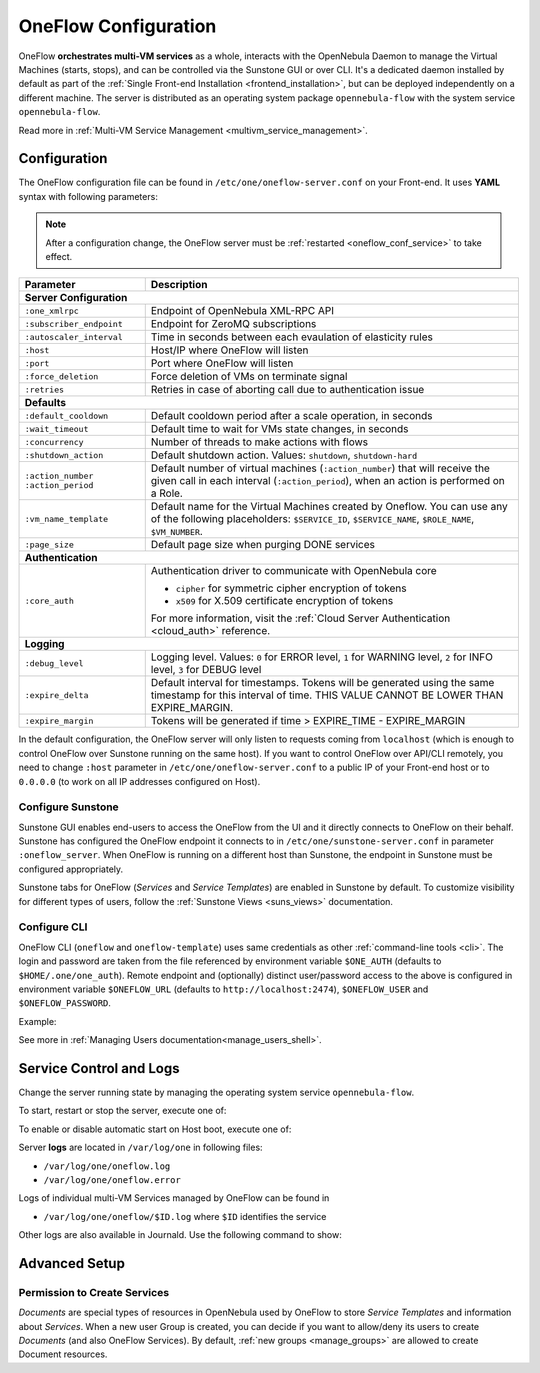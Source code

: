 .. _appflow_configure:
.. _oneflow_conf:

=====================
OneFlow Configuration
=====================

OneFlow **orchestrates multi-VM services** as a whole, interacts with the OpenNebula Daemon to manage the Virtual Machines (starts, stops), and can be controlled via the Sunstone GUI or over CLI. It's a dedicated daemon installed by default as part of the :ref:`Single Front-end Installation <frontend_installation>`, but can be deployed independently on a different machine. The server is distributed as an operating system package ``opennebula-flow`` with the system service ``opennebula-flow``.

Read more in :ref:`Multi-VM Service Management <multivm_service_management>`.

Configuration
=============

The OneFlow configuration file can be found in ``/etc/one/oneflow-server.conf`` on your Front-end. It uses **YAML** syntax with following parameters:

.. note::

    After a configuration change, the OneFlow server must be :ref:`restarted <oneflow_conf_service>` to take effect.

+---------------------------+-------------------------------------------------------------------------------------------------------------------------------------------------------------------------+
|       Parameter           |                                                                               Description                                                                               |
+===========================+=========================================================================================================================================================================+
| **Server Configuration**                                                                                                                                                                            |
+---------------------------+-------------------------------------------------------------------------------------------------------------------------------------------------------------------------+
| ``:one_xmlrpc``           | Endpoint of OpenNebula XML-RPC API                                                                                                                                      |
+---------------------------+-------------------------------------------------------------------------------------------------------------------------------------------------------------------------+
| ``:subscriber_endpoint``  | Endpoint for ZeroMQ subscriptions                                                                                                                                       |
+---------------------------+-------------------------------------------------------------------------------------------------------------------------------------------------------------------------+
| ``:autoscaler_interval``  | Time in seconds between each evaulation of elasticity rules                                                                                                             |
+---------------------------+-------------------------------------------------------------------------------------------------------------------------------------------------------------------------+
| ``:host``                 | Host/IP where OneFlow will listen                                                                                                                                       |
+---------------------------+-------------------------------------------------------------------------------------------------------------------------------------------------------------------------+
| ``:port``                 | Port where OneFlow will listen                                                                                                                                          |
+---------------------------+-------------------------------------------------------------------------------------------------------------------------------------------------------------------------+
| ``:force_deletion``       | Force deletion of VMs on terminate signal                                                                                                                               |
+---------------------------+-------------------------------------------------------------------------------------------------------------------------------------------------------------------------+
| ``:retries``              | Retries in case of aborting call due to authentication issue                                                                                                            |
+---------------------------+-------------------------------------------------------------------------------------------------------------------------------------------------------------------------+
| **Defaults**                                                                                                                                                                                        |
+---------------------------+-------------------------------------------------------------------------------------------------------------------------------------------------------------------------+
| ``:default_cooldown``     | Default cooldown period after a scale operation, in seconds                                                                                                             |
+---------------------------+-------------------------------------------------------------------------------------------------------------------------------------------------------------------------+
| ``:wait_timeout``         | Default time to wait for VMs state changes, in seconds                                                                                                                  |
+---------------------------+-------------------------------------------------------------------------------------------------------------------------------------------------------------------------+
| ``:concurrency``          | Number of threads to make actions with flows                                                                                                                            |
+---------------------------+-------------------------------------------------------------------------------------------------------------------------------------------------------------------------+
| ``:shutdown_action``      | Default shutdown action. Values: ``shutdown``, ``shutdown-hard``                                                                                                        |
+---------------------------+-------------------------------------------------------------------------------------------------------------------------------------------------------------------------+
| ``:action_number``        | Default number of virtual machines (``:action_number``) that will receive the given call in each interval (``:action_period``),                                         |
| ``:action_period``        | when an action is performed on a Role.                                                                                                                                  |
+---------------------------+-------------------------------------------------------------------------------------------------------------------------------------------------------------------------+
| ``:vm_name_template``     | Default name for the Virtual Machines created by Oneflow. You can use any of the following placeholders:                                                                |
|                           | ``$SERVICE_ID``, ``$SERVICE_NAME``, ``$ROLE_NAME``, ``$VM_NUMBER``.                                                                                                     |
+---------------------------+-------------------------------------------------------------------------------------------------------------------------------------------------------------------------+
| ``:page_size``            | Default page size when purging DONE services                                                                                                                            |
+---------------------------+-------------------------------------------------------------------------------------------------------------------------------------------------------------------------+
| **Authentication**                                                                                                                                                                                  |
+---------------------------+-------------------------------------------------------------------------------------------------------------------------------------------------------------------------+
| ``:core_auth``            | Authentication driver to communicate with OpenNebula core                                                                                                               |
|                           |                                                                                                                                                                         |
|                           | * ``cipher`` for symmetric cipher encryption of tokens                                                                                                                  |
|                           | * ``x509`` for X.509 certificate encryption of tokens                                                                                                                   |
|                           |                                                                                                                                                                         |
|                           | For more information, visit the :ref:`Cloud Server Authentication <cloud_auth>` reference.                                                                              |
+---------------------------+-------------------------------------------------------------------------------------------------------------------------------------------------------------------------+
| **Logging**                                                                                                                                                                                         |
+---------------------------+-------------------------------------------------------------------------------------------------------------------------------------------------------------------------+
| ``:debug_level``          | Logging level. Values: ``0`` for ERROR level, ``1`` for WARNING level, ``2`` for INFO level, ``3`` for DEBUG level                                                      |
+---------------------------+-------------------------------------------------------------------------------------------------------------------------------------------------------------------------+
| ``:expire_delta``         | Default interval for timestamps. Tokens will be generated using the same timestamp for this interval of time. THIS VALUE CANNOT BE LOWER THAN EXPIRE_MARGIN.            |
+---------------------------+-------------------------------------------------------------------------------------------------------------------------------------------------------------------------+
| ``:expire_margin``        | Tokens will be generated if time > EXPIRE_TIME - EXPIRE_MARGIN                                                                                                          |
+---------------------------+-------------------------------------------------------------------------------------------------------------------------------------------------------------------------+

In the default configuration, the OneFlow server will only listen to requests coming from ``localhost`` (which is enough to control OneFlow over Sunstone running on the same host). If you want to control OneFlow over API/CLI remotely, you need to change ``:host`` parameter in ``/etc/one/oneflow-server.conf`` to a public IP of your Front-end host or to ``0.0.0.0`` (to work on all IP addresses configured on Host).

Configure Sunstone
------------------

Sunstone GUI enables end-users to access the OneFlow from the UI and it directly connects to OneFlow on their behalf. Sunstone has configured the OneFlow endpoint it connects to in ``/etc/one/sunstone-server.conf`` in parameter ``:oneflow_server``. When OneFlow is running on a different host than Sunstone, the endpoint in Sunstone must be configured appropriately.

Sunstone tabs for OneFlow (*Services* and *Service Templates*) are enabled in Sunstone by default. To customize visibility for different types of users, follow the :ref:`Sunstone Views <suns_views>` documentation.

Configure CLI
-------------

OneFlow CLI (``oneflow`` and ``oneflow-template``) uses same credentials as other :ref:`command-line tools <cli>`. The login and password are taken from the file referenced by environment variable ``$ONE_AUTH`` (defaults to ``$HOME/.one/one_auth``). Remote endpoint and (optionally) distinct user/password access to the above is configured in environment variable ``$ONEFLOW_URL`` (defaults to ``http://localhost:2474``), ``$ONEFLOW_USER`` and ``$ONEFLOW_PASSWORD``.

Example:

.. prompt:: bash $ auto

    $ ONEFLOW_URL=http://one.example.com:2474 oneflow list

See more in :ref:`Managing Users documentation<manage_users_shell>`.

.. _oneflow_conf_service:

Service Control and Logs
========================

Change the server running state by managing the operating system service ``opennebula-flow``.

To start, restart or stop the server, execute one of:

.. prompt:: bash # auto

    # systemctl start   opennebula-flow
    # systemctl restart opennebula-flow
    # systemctl stop    opennebula-flow

To enable or disable automatic start on Host boot, execute one of:

.. prompt:: bash # auto

    # systemctl enable  opennebula-flow
    # systemctl disable opennebula-flow

Server **logs** are located in ``/var/log/one`` in following files:

- ``/var/log/one/oneflow.log``
- ``/var/log/one/oneflow.error``

Logs of individual multi-VM Services managed by OneFlow can be found in

- ``/var/log/one/oneflow/$ID.log`` where ``$ID`` identifies the service

Other logs are also available in Journald. Use the following command to show:

.. prompt:: bash # auto

    # journalctl -u opennebula-flow.service

Advanced Setup
==============

Permission to Create Services
-----------------------------

*Documents* are special types of resources in OpenNebula used by OneFlow to store *Service Templates* and information about *Services*. When a new user Group is created, you can decide if you want to allow/deny its users to create *Documents* (and also OneFlow Services). By default, :ref:`new groups <manage_groups>` are allowed to create Document resources.
